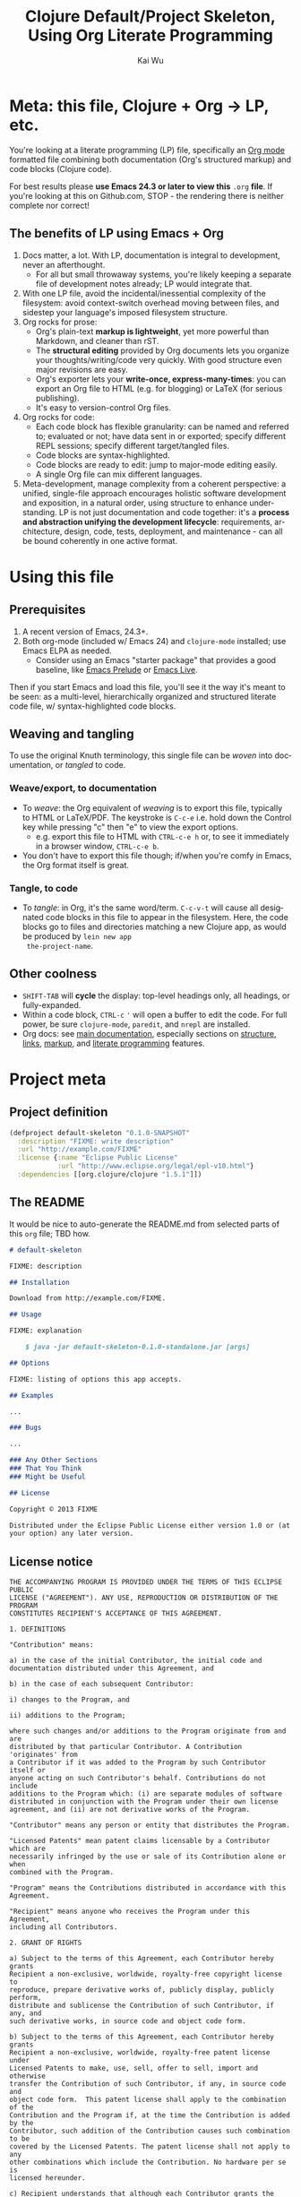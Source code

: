 #+TITLE: Clojure Default/Project Skeleton, Using Org Literate Programming
#+AUTHOR: Kai Wu
#+EMAIL: k@limist.com
#+LANGUAGE: en
#+STARTUP: align overview indent fold nodlcheck hidestars oddeven lognotestate
#+PROPERTY: mkdirp yes


* Meta: this file, Clojure + Org → LP, etc.
You're looking at a literate programming (LP) file, specifically an
[[http://orgmode.org][Org mode]] formatted file combining both documentation (Org's structured
markup) and code blocks (Clojure code).

For best results please *use Emacs 24.3 or later to view this* =.org=
*file*. If you're looking at this on Github.com, STOP - the rendering
there is neither complete nor correct!

** The *benefits* of LP using Emacs + Org
1. Docs matter, a lot. With LP, documentation is integral to
   development, never an afterthought.
   - For all but small throwaway systems, you're likely keeping a
     separate file of development notes already; LP would integrate
     that.
2. With one LP file, avoid the incidental/inessential complexity of
   the filesystem: avoid context-switch overhead moving between files,
   and sidestep your language's imposed filesystem structure.
3. Org rocks for prose:
   - Org's plain-text *markup is lightweight*, yet more powerful than
     Markdown, and cleaner than rST.
   - The *structural editing* provided by Org documents lets you
     organize your thoughts/writing/code very quickly.  With good
     structure even major revisions are easy.
   - Org's exporter lets your *write-once, express-many-times*: you
     can export an Org file to HTML (e.g. for blogging) or LaTeX
     (for serious publishing).
   - It's easy to version-control Org files.
4. Org rocks for code:
   - Each code block has flexible granularity: can be named and
     referred to; evaluated or not; have data sent in or exported;
     specify different REPL sessions; specify different target/tangled
     files.
   - Code blocks are syntax-highlighted.
   - Code blocks are ready to edit: jump to major-mode editing easily.
   - A single Org file can mix different languages.
5. Meta-development, manage complexity from a coherent perspective: a
   unified, single-file approach encourages holistic software
   development and exposition, in a natural order, using structure to
   enhance understanding.  LP is not just documentation and code
   together: it's a *process and abstraction unifying the development
   lifecycle*: requirements, architecture, design, code, tests,
   deployment, and maintenance - can all be bound coherently in one
   active format.


* Using this file
** Prerequisites
1. A recent version of Emacs, 24.3+.
2. Both org-mode (included w/ Emacs 24) and =clojure-mode= installed;
   use Emacs ELPA as needed.
   - Consider using an Emacs "starter package" that provides a good
     baseline, like [[http://batsov.com/prelude/][Emacs Prelude]] or [[http://overtone.github.io/emacs-live/][Emacs Live]].

Then if you start Emacs and load this file, you'll see it the way it's
meant to be seen: as a multi-level, hierarchically organized and
structured literate code file, w/ syntax-highlighted code blocks.  

** Weaving and tangling
To use the original Knuth terminology, this single file can be /woven/
into documentation, or /tangled/ to code.

*** Weave/export, to documentation
+ To /weave/: the Org equivalent of /weaving/ is to export this file,
  typically to HTML or LaTeX/PDF. The keystroke is =C-c-e= i.e. hold
  down the Control key while pressing "c" then "e" to view the export
  options.
  - e.g. export this file to HTML with =CTRL-c-e h= or, to see it
    immediately in a browser window, =CTRL-c-e b=.
+ You don't have to export this file though; if/when you're comfy in
  Emacs, the Org format itself is great.

*** Tangle, to code
+ To /tangle/: in Org, it's the same word/term. =C-c-v-t= will cause
  all designated code blocks in this file to appear in the filesystem.
  Here, the code blocks go to files and directories matching a new
  Clojure app, as would be produced by =lein new app
  the-project-name=.

** Other coolness
- =SHIFT-TAB= will *cycle* the display: top-level headings only, all
  headings, or fully-expanded.
- Within a code block, =CTRL-c= ='= will open a buffer to edit the
  code. For full power, be sure =clojure-mode=, =paredit=, and
  =nrepl= are installed.
- Org docs: see [[http://orgmode.org/org.html][main documentation]], especially sections on [[http://orgmode.org/org.html#Document-Structure][structure]],
  [[http://orgmode.org/org.html#Hyperlinks][links]], [[http://orgmode.org/org.html#Markup][markup]], and [[http://orgmode.org/org.html#Working-With-Source-Code][literate programming]] features.


* Project meta
** Project definition
#+BEGIN_SRC clojure :tangle project.clj
(defproject default-skeleton "0.1.0-SNAPSHOT"
  :description "FIXME: write description"
  :url "http://example.com/FIXME"
  :license {:name "Eclipse Public License"
            :url "http://www.eclipse.org/legal/epl-v10.html"}
  :dependencies [[org.clojure/clojure "1.5.1"]])
#+END_SRC

** The README
It would be nice to auto-generate the README.md from selected parts of
this =org= file; TBD how.

#+BEGIN_SRC markdown :tangle README.md
# default-skeleton

FIXME: description

## Installation

Download from http://example.com/FIXME.

## Usage

FIXME: explanation

    $ java -jar default-skeleton-0.1.0-standalone.jar [args]

## Options

FIXME: listing of options this app accepts.

## Examples

...

### Bugs

...

### Any Other Sections
### That You Think
### Might be Useful

## License

Copyright © 2013 FIXME

Distributed under the Eclipse Public License either version 1.0 or (at
your option) any later version.
#+END_SRC

** License notice
#+BEGIN_SRC text :tangle LICENSE
THE ACCOMPANYING PROGRAM IS PROVIDED UNDER THE TERMS OF THIS ECLIPSE PUBLIC
LICENSE ("AGREEMENT"). ANY USE, REPRODUCTION OR DISTRIBUTION OF THE PROGRAM
CONSTITUTES RECIPIENT'S ACCEPTANCE OF THIS AGREEMENT.

1. DEFINITIONS

"Contribution" means:

a) in the case of the initial Contributor, the initial code and
documentation distributed under this Agreement, and

b) in the case of each subsequent Contributor:

i) changes to the Program, and

ii) additions to the Program;

where such changes and/or additions to the Program originate from and are
distributed by that particular Contributor. A Contribution 'originates' from
a Contributor if it was added to the Program by such Contributor itself or
anyone acting on such Contributor's behalf. Contributions do not include
additions to the Program which: (i) are separate modules of software
distributed in conjunction with the Program under their own license
agreement, and (ii) are not derivative works of the Program.

"Contributor" means any person or entity that distributes the Program.

"Licensed Patents" mean patent claims licensable by a Contributor which are
necessarily infringed by the use or sale of its Contribution alone or when
combined with the Program.

"Program" means the Contributions distributed in accordance with this
Agreement.

"Recipient" means anyone who receives the Program under this Agreement,
including all Contributors.

2. GRANT OF RIGHTS

a) Subject to the terms of this Agreement, each Contributor hereby grants
Recipient a non-exclusive, worldwide, royalty-free copyright license to
reproduce, prepare derivative works of, publicly display, publicly perform,
distribute and sublicense the Contribution of such Contributor, if any, and
such derivative works, in source code and object code form.

b) Subject to the terms of this Agreement, each Contributor hereby grants
Recipient a non-exclusive, worldwide, royalty-free patent license under
Licensed Patents to make, use, sell, offer to sell, import and otherwise
transfer the Contribution of such Contributor, if any, in source code and
object code form.  This patent license shall apply to the combination of the
Contribution and the Program if, at the time the Contribution is added by the
Contributor, such addition of the Contribution causes such combination to be
covered by the Licensed Patents. The patent license shall not apply to any
other combinations which include the Contribution. No hardware per se is
licensed hereunder.

c) Recipient understands that although each Contributor grants the licenses
to its Contributions set forth herein, no assurances are provided by any
Contributor that the Program does not infringe the patent or other
intellectual property rights of any other entity. Each Contributor disclaims
any liability to Recipient for claims brought by any other entity based on
infringement of intellectual property rights or otherwise. As a condition to
exercising the rights and licenses granted hereunder, each Recipient hereby
assumes sole responsibility to secure any other intellectual property rights
needed, if any. For example, if a third party patent license is required to
allow Recipient to distribute the Program, it is Recipient's responsibility
to acquire that license before distributing the Program.

d) Each Contributor represents that to its knowledge it has sufficient
copyright rights in its Contribution, if any, to grant the copyright license
set forth in this Agreement.

3. REQUIREMENTS

A Contributor may choose to distribute the Program in object code form under
its own license agreement, provided that:

a) it complies with the terms and conditions of this Agreement; and

b) its license agreement:

i) effectively disclaims on behalf of all Contributors all warranties and
conditions, express and implied, including warranties or conditions of title
and non-infringement, and implied warranties or conditions of merchantability
and fitness for a particular purpose;

ii) effectively excludes on behalf of all Contributors all liability for
damages, including direct, indirect, special, incidental and consequential
damages, such as lost profits;

iii) states that any provisions which differ from this Agreement are offered
by that Contributor alone and not by any other party; and

iv) states that source code for the Program is available from such
Contributor, and informs licensees how to obtain it in a reasonable manner on
or through a medium customarily used for software exchange.

When the Program is made available in source code form:

a) it must be made available under this Agreement; and

b) a copy of this Agreement must be included with each copy of the Program.

Contributors may not remove or alter any copyright notices contained within
the Program.

Each Contributor must identify itself as the originator of its Contribution,
if any, in a manner that reasonably allows subsequent Recipients to identify
the originator of the Contribution.

4. COMMERCIAL DISTRIBUTION

Commercial distributors of software may accept certain responsibilities with
respect to end users, business partners and the like. While this license is
intended to facilitate the commercial use of the Program, the Contributor who
includes the Program in a commercial product offering should do so in a
manner which does not create potential liability for other Contributors.
Therefore, if a Contributor includes the Program in a commercial product
offering, such Contributor ("Commercial Contributor") hereby agrees to defend
and indemnify every other Contributor ("Indemnified Contributor") against any
losses, damages and costs (collectively "Losses") arising from claims,
lawsuits and other legal actions brought by a third party against the
Indemnified Contributor to the extent caused by the acts or omissions of such
Commercial Contributor in connection with its distribution of the Program in
a commercial product offering.  The obligations in this section do not apply
to any claims or Losses relating to any actual or alleged intellectual
property infringement. In order to qualify, an Indemnified Contributor must:
a) promptly notify the Commercial Contributor in writing of such claim, and
b) allow the Commercial Contributor tocontrol, and cooperate with the
Commercial Contributor in, the defense and any related settlement
negotiations. The Indemnified Contributor may participate in any such claim
at its own expense.

For example, a Contributor might include the Program in a commercial product
offering, Product X. That Contributor is then a Commercial Contributor. If
that Commercial Contributor then makes performance claims, or offers
warranties related to Product X, those performance claims and warranties are
such Commercial Contributor's responsibility alone. Under this section, the
Commercial Contributor would have to defend claims against the other
Contributors related to those performance claims and warranties, and if a
court requires any other Contributor to pay any damages as a result, the
Commercial Contributor must pay those damages.

5. NO WARRANTY

EXCEPT AS EXPRESSLY SET FORTH IN THIS AGREEMENT, THE PROGRAM IS PROVIDED ON
AN "AS IS" BASIS, WITHOUT WARRANTIES OR CONDITIONS OF ANY KIND, EITHER
EXPRESS OR IMPLIED INCLUDING, WITHOUT LIMITATION, ANY WARRANTIES OR
CONDITIONS OF TITLE, NON-INFRINGEMENT, MERCHANTABILITY OR FITNESS FOR A
PARTICULAR PURPOSE. Each Recipient is solely responsible for determining the
appropriateness of using and distributing the Program and assumes all risks
associated with its exercise of rights under this Agreement , including but
not limited to the risks and costs of program errors, compliance with
applicable laws, damage to or loss of data, programs or equipment, and
unavailability or interruption of operations.

6. DISCLAIMER OF LIABILITY

EXCEPT AS EXPRESSLY SET FORTH IN THIS AGREEMENT, NEITHER RECIPIENT NOR ANY
CONTRIBUTORS SHALL HAVE ANY LIABILITY FOR ANY DIRECT, INDIRECT, INCIDENTAL,
SPECIAL, EXEMPLARY, OR CONSEQUENTIAL DAMAGES (INCLUDING WITHOUT LIMITATION
LOST PROFITS), HOWEVER CAUSED AND ON ANY THEORY OF LIABILITY, WHETHER IN
CONTRACT, STRICT LIABILITY, OR TORT (INCLUDING NEGLIGENCE OR OTHERWISE)
ARISING IN ANY WAY OUT OF THE USE OR DISTRIBUTION OF THE PROGRAM OR THE
EXERCISE OF ANY RIGHTS GRANTED HEREUNDER, EVEN IF ADVISED OF THE POSSIBILITY
OF SUCH DAMAGES.

7. GENERAL

If any provision of this Agreement is invalid or unenforceable under
applicable law, it shall not affect the validity or enforceability of the
remainder of the terms of this Agreement, and without further action by the
parties hereto, such provision shall be reformed to the minimum extent
necessary to make such provision valid and enforceable.

If Recipient institutes patent litigation against any entity (including a
cross-claim or counterclaim in a lawsuit) alleging that the Program itself
(excluding combinations of the Program with other software or hardware)
infringes such Recipient's patent(s), then such Recipient's rights granted
under Section 2(b) shall terminate as of the date such litigation is filed.

All Recipient's rights under this Agreement shall terminate if it fails to
comply with any of the material terms or conditions of this Agreement and
does not cure such failure in a reasonable period of time after becoming
aware of such noncompliance. If all Recipient's rights under this Agreement
terminate, Recipient agrees to cease use and distribution of the Program as
soon as reasonably practicable. However, Recipient's obligations under this
Agreement and any licenses granted by Recipient relating to the Program shall
continue and survive.

Everyone is permitted to copy and distribute copies of this Agreement, but in
order to avoid inconsistency the Agreement is copyrighted and may only be
modified in the following manner. The Agreement Steward reserves the right to
publish new versions (including revisions) of this Agreement from time to
time. No one other than the Agreement Steward has the right to modify this
Agreement. The Eclipse Foundation is the initial Agreement Steward. The
Eclipse Foundation may assign the responsibility to serve as the Agreement
Steward to a suitable separate entity. Each new version of the Agreement will
be given a distinguishing version number. The Program (including
Contributions) may always be distributed subject to the version of the
Agreement under which it was received. In addition, after a new version of
the Agreement is published, Contributor may elect to distribute the Program
(including its Contributions) under the new version. Except as expressly
stated in Sections 2(a) and 2(b) above, Recipient receives no rights or
licenses to the intellectual property of any Contributor under this
Agreement, whether expressly, by implication, estoppel or otherwise. All
rights in the Program not expressly granted under this Agreement are
reserved.

This Agreement is governed by the laws of the State of Washington and the
intellectual property laws of the United States of America. No party to this
Agreement will bring a legal action under this Agreement more than one year
after the cause of action arose. Each party waives its rights to a jury trial
in any resulting litigation.
#+END_SRC


* Requirements
** The user-story
Import this library, and enjoy magical powers.

** Non-user-visible requirements
1. Logging
2. Security


* Architecture
1. Data processing, 
2. Data storage
3. Long-running service
4. API


| Part    | Description                                   | Alternatives           |
|---------+-----------------------------------------------+------------------------|
| API     | How other Clojure code accesses this library. |                        |
| Service | Should execute data processing periodically.  | Manual, cmd-line start |
|         |                                               |                        |


* Design
** API design
- Always keep it minimal at first! You can add later, but removing
  stuff is a pain.
- Don't require the client/user of the API to do anything the library
  could do.
- See Joshua Bloch's talk, [[http://limist.com/coding/talk-notes-how-to-design-a-good-api-and-why-it-matters-bloch.html][How to Design an Good API and Why It Matters]]


* Source-code
The =lein new default my-new-library= command just produces two files with
actual Clojure code.

** core
#+NAME: core
#+BEGIN_SRC clojure :tangle src/default_skeleton/core.clj
(ns default-skeleton.core)

(defn foo
  "I don't do a whole lot."
  [x]
  (println x "Hello, World!"))
#+END_SRC

*** Tests
#+BEGIN_SRC clojure :tangle test/default_skeleton/core_test.clj
(ns default-skeleton.core-test
  (:require [clojure.test :refer :all]
            [default-skeleton.core :refer :all]))

(deftest a-test
  (testing "FIXME, I fail."
    (is (= 0 1))))
#+END_SRC
